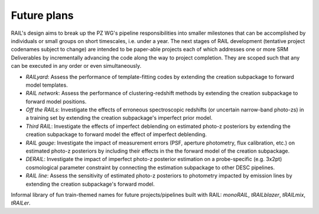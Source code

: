 ************
Future plans
************

RAIL's design aims to break up the PZ WG's pipeline responsibilities into smaller milestones that can be accomplished by individuals or small groups on short timescales, i.e. under a year.
The next stages of RAIL development (tentative project codenames subject to change) are intended to be paper-able projects each of which addresses one or more SRM Deliverables by incrementally 
advancing the code along the way to project completion. They are scoped such that any can be executed in any order or even simultaneously.

* *RAILyard*: Assess the performance of template-fitting codes by extending the creation subpackage to forward model templates.

* *RAIL network*: Assess the performance of clustering-redshift methods by extending the creation subpackage to forward model positions.

* *Off the RAILs*: Investigate the effects of erroneous spectroscopic redshifts (or uncertain narrow-band photo-zs) in a training set by extending the creation subpackage's imperfect prior model.

* *Third RAIL*: Investigate the effects of imperfect deblending on estimated photo-z posteriors by extending the creation subpackage to forward model the effect of imperfect deblending.

* *RAIL gauge*: Investigate the impact of measurement errors (PSF, aperture photometry, flux calibration, etc.) on estimated photo-z posteriors by including their effects in the the forward model of the creation subpackage.

* *DERAIL*: Investigate the impact of imperfect photo-z posterior estimation on a probe-specific (e.g. 3x2pt) cosmological parameter constraint by connecting the estimation subpackage to other DESC pipelines.

* *RAIL line*: Assess the sensitivity of estimated photo-z posteriors to photometry impacted by emission lines by extending the creation subpackage's forward model.

Informal library of fun train-themed names for future projects/pipelines built with RAIL: `monoRAIL`, `tRAILblazer`, `tRAILmix`, `tRAILer`.
